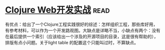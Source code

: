 * [[https://book.douban.com/subject/26758035/][Clojure Web开发实战]]:read:
有优点：给出了一个Clojure工程实践很好的综述：怎样组织工程，那些库好用，有参考材料，可以作为一个开发路观图。大缺点是详略不当，小缺点有两个：没有在最后提供一个索引（应该给出一个涉及的开源项目的目录，这是很有帮助的），排版有点小问题。关于light table 的配置这个只能叫过时，不算缺点。
